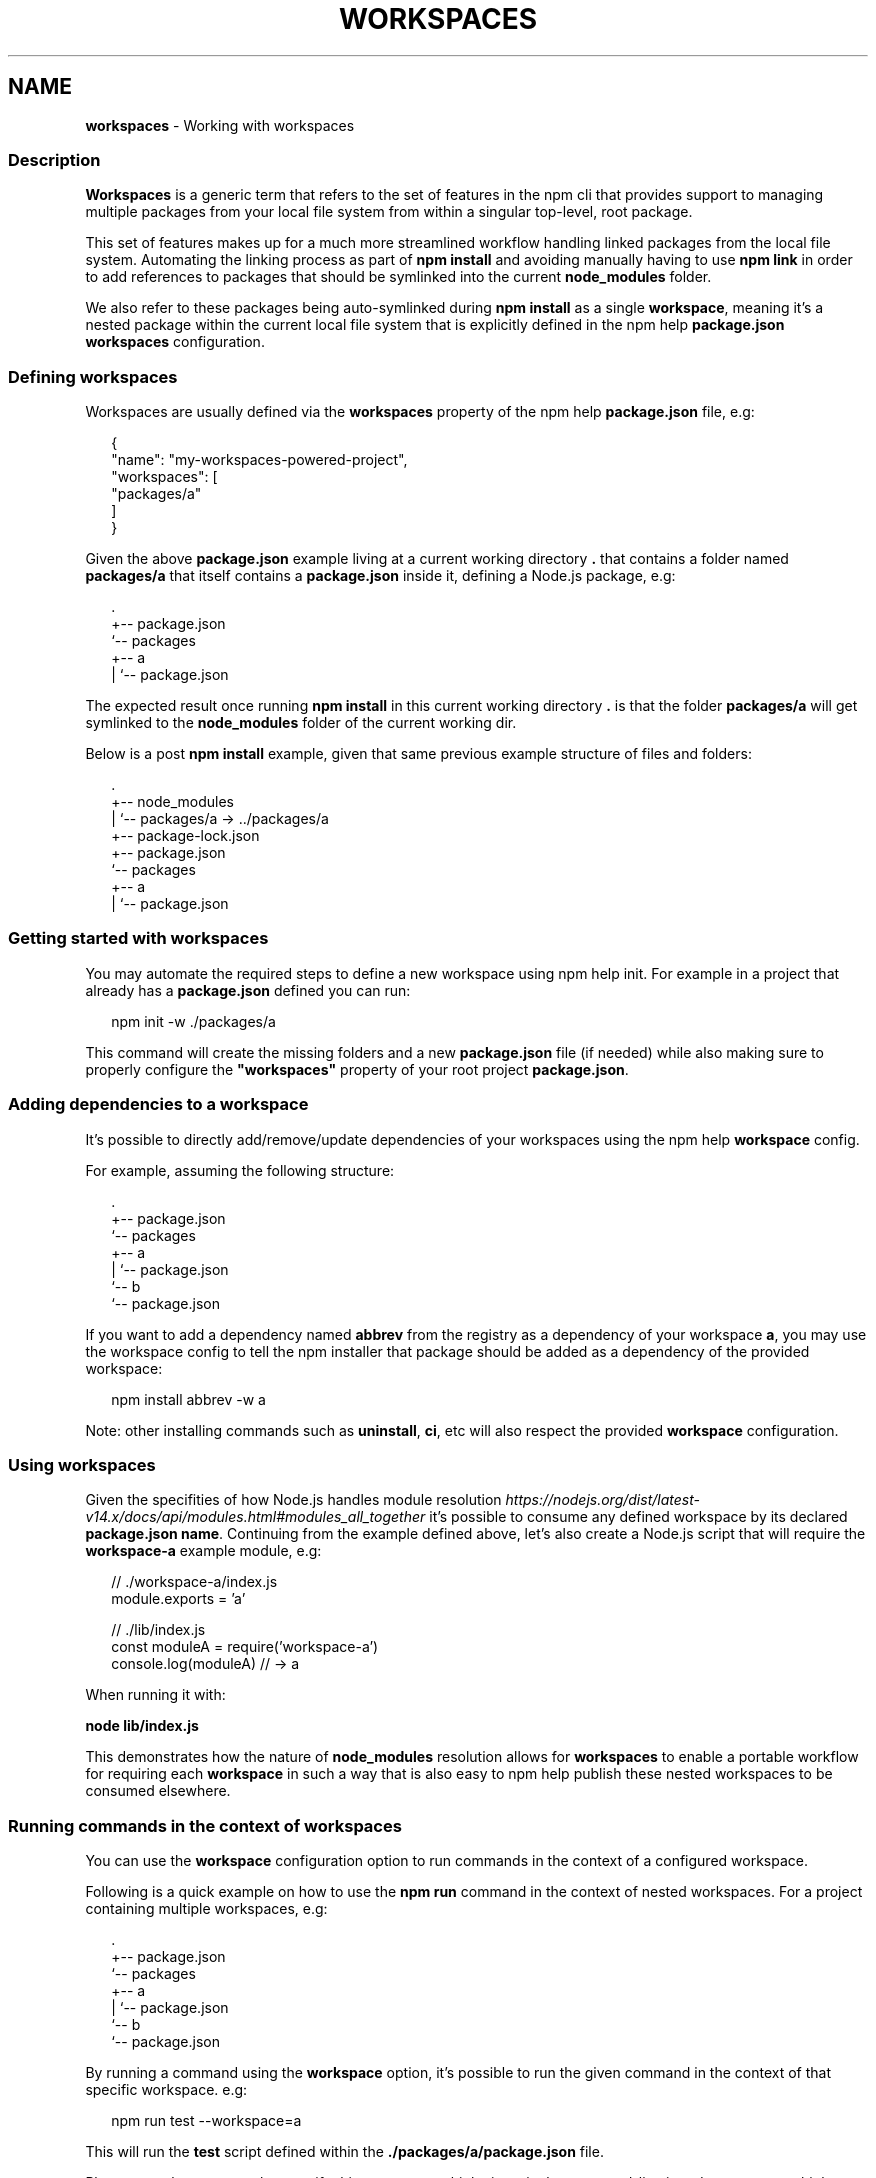 .TH "WORKSPACES" "7" "March 2022" "" ""
.SH "NAME"
\fBworkspaces\fR \- Working with workspaces
.SS Description
.P
\fBWorkspaces\fR is a generic term that refers to the set of features in the
npm cli that provides support to managing multiple packages from your local
file system from within a singular top\-level, root package\.
.P
This set of features makes up for a much more streamlined workflow handling
linked packages from the local file system\. Automating the linking process
as part of \fBnpm install\fP and avoiding manually having to use \fBnpm link\fP in
order to add references to packages that should be symlinked into the current
\fBnode_modules\fP folder\.
.P
We also refer to these packages being auto\-symlinked during \fBnpm install\fP as a
single \fBworkspace\fR, meaning it's a nested package within the current local
file system that is explicitly defined in the npm help \fBpackage\.json\fP
\fBworkspaces\fP configuration\.
.SS Defining workspaces
.P
Workspaces are usually defined via the \fBworkspaces\fP property of the
npm help \fBpackage\.json\fP file, e\.g:
.P
.RS 2
.nf
{
  "name": "my\-workspaces\-powered\-project",
  "workspaces": [
    "packages/a"
  ]
}
.fi
.RE
.P
Given the above \fBpackage\.json\fP example living at a current working
directory \fB\|\.\fP that contains a folder named \fBpackages/a\fP that itself contains
a \fBpackage\.json\fP inside it, defining a Node\.js package, e\.g:
.P
.RS 2
.nf
\|\.
+\-\- package\.json
`\-\- packages
   +\-\- a
   |   `\-\- package\.json
.fi
.RE
.P
The expected result once running \fBnpm install\fP in this current working
directory \fB\|\.\fP is that the folder \fBpackages/a\fP will get symlinked to the
\fBnode_modules\fP folder of the current working dir\.
.P
Below is a post \fBnpm install\fP example, given that same previous example
structure of files and folders:
.P
.RS 2
.nf
\|\.
+\-\- node_modules
|  `\-\- packages/a \-> \.\./packages/a
+\-\- package\-lock\.json
+\-\- package\.json
`\-\- packages
   +\-\- a
   |   `\-\- package\.json
.fi
.RE
.SS Getting started with workspaces
.P
You may automate the required steps to define a new workspace using
npm help init\. For example in a project that already has a
\fBpackage\.json\fP defined you can run:
.P
.RS 2
.nf
npm init \-w \./packages/a
.fi
.RE
.P
This command will create the missing folders and a new \fBpackage\.json\fP
file (if needed) while also making sure to properly configure the
\fB"workspaces"\fP property of your root project \fBpackage\.json\fP\|\.
.SS Adding dependencies to a workspace
.P
It's possible to directly add/remove/update dependencies of your workspaces
using the npm help \fBworkspace\fP config\.
.P
For example, assuming the following structure:
.P
.RS 2
.nf
\|\.
+\-\- package\.json
`\-\- packages
   +\-\- a
   |   `\-\- package\.json
   `\-\- b
       `\-\- package\.json
.fi
.RE
.P
If you want to add a dependency named \fBabbrev\fP from the registry as a
dependency of your workspace \fBa\fR, you may use the workspace config to tell
the npm installer that package should be added as a dependency of the provided
workspace:
.P
.RS 2
.nf
npm install abbrev \-w a
.fi
.RE
.P
Note: other installing commands such as \fBuninstall\fP, \fBci\fP, etc will also
respect the provided \fBworkspace\fP configuration\.
.SS Using workspaces
.P
Given the specifities of how Node\.js handles module resolution \fIhttps://nodejs\.org/dist/latest\-v14\.x/docs/api/modules\.html#modules_all_together\fR it's possible to consume any defined workspace
by its declared \fBpackage\.json\fP \fBname\fP\|\. Continuing from the example defined
above, let's also create a Node\.js script that will require the \fBworkspace\-a\fP
example module, e\.g:
.P
.RS 2
.nf
// \./workspace\-a/index\.js
module\.exports = 'a'

// \./lib/index\.js
const moduleA = require('workspace\-a')
console\.log(moduleA) // \-> a
.fi
.RE
.P
When running it with:
.P
\fBnode lib/index\.js\fP
.P
This demonstrates how the nature of \fBnode_modules\fP resolution allows for
\fBworkspaces\fR to enable a portable workflow for requiring each \fBworkspace\fR
in such a way that is also easy to npm help publish these
nested workspaces to be consumed elsewhere\.
.SS Running commands in the context of workspaces
.P
You can use the \fBworkspace\fP configuration option to run commands in the context
of a configured workspace\.
.P
Following is a quick example on how to use the \fBnpm run\fP command in the context
of nested workspaces\. For a project containing multiple workspaces, e\.g:
.P
.RS 2
.nf
\|\.
+\-\- package\.json
`\-\- packages
   +\-\- a
   |   `\-\- package\.json
   `\-\- b
       `\-\- package\.json
.fi
.RE
.P
By running a command using the \fBworkspace\fP option, it's possible to run the
given command in the context of that specific workspace\. e\.g:
.P
.RS 2
.nf
npm run test \-\-workspace=a
.fi
.RE
.P
This will run the \fBtest\fP script defined within the
\fB\|\./packages/a/package\.json\fP file\.
.P
Please note that you can also specify this argument multiple times in the
command\-line in order to target multiple workspaces, e\.g:
.P
.RS 2
.nf
npm run test \-\-workspace=a \-\-workspace=b
.fi
.RE
.P
It's also possible to use the \fBworkspaces\fP (plural) configuration option to
enable the same behavior but running that command in the context of \fBall\fR
configured workspaces\. e\.g:
.P
.RS 2
.nf
npm run test \-\-workspaces
.fi
.RE
.P
Will run the \fBtest\fP script in both \fB\|\./packages/a\fP and \fB\|\./packages/b\fP\|\.
.P
Commands will be run in each workspace in the order they appear in your \fBpackage\.json\fP
.P
.RS 2
.nf
{
  "workspaces": [ "packages/a", "packages/b" ]
}
.fi
.RE
.P
Order of run is different with:
.P
.RS 2
.nf
{
  "workspaces": [ "packages/b", "packages/a" ]
}
.fi
.RE
.SS Ignoring missing scripts
.P
It is not required for all of the workspaces to implement scripts run with the \fBnpm run\fP command\.
.P
By running the command with the \fB\-\-if\-present\fP flag, npm will ignore workspaces missing target script\.
.P
.RS 2
.nf
npm run test \-\-workspaces \-\-if\-present
.fi
.RE
.SS See also
.RS 0
.IP \(bu 2
npm help install
.IP \(bu 2
npm help publish
.IP \(bu 2
npm help run\-script
.IP \(bu 2
npm help config

.RE
